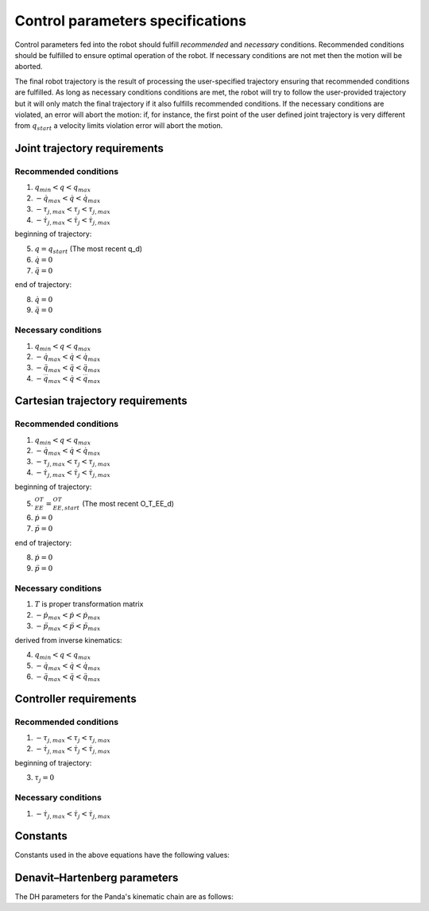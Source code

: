 Control parameters specifications
=================================

Control parameters fed into the robot should fulfill *recommended* and *necessary* conditions.
Recommended conditions should be fulfilled to ensure optimal operation of the robot. If necessary
conditions are not met then the motion will be aborted.

The final robot trajectory is the result of processing the user-specified trajectory ensuring that
recommended conditions are fulfilled. As long as necessary conditions conditions are met, the robot
will try to follow the user-provided trajectory but it will only match the final trajectory if it
also fulfills recommended conditions.
If the necessary conditions are violated, an error will abort the motion: if, for instance, the
first point of the user defined joint trajectory is very different from :math:`q_{start}` a velocity
limits violation error will abort the motion.

Joint trajectory requirements
-----------------------------

Recommended conditions
**********************

1. :math:`q_{min} < q < q_{max}`
2. :math:`-\dot{q}_{max} < \dot{q} < \dot{q}_{max}`
3. :math:`-\tau_{j, max} < \tau_j < \tau_{j, max}`
4. :math:`-\dot{\tau}_{j, max} < \dot{\tau}_j < \dot{\tau}_{j, max}`

beginning of trajectory:

5. :math:`q = q_{start}` (The most recent q_d)
6. :math:`\dot{q} = 0`
7. :math:`\ddot{q} = 0`

end of trajectory:

8. :math:`\dot{q} = 0`
9. :math:`\ddot{q} = 0`

Necessary conditions
*********************

1. :math:`q_{min} < q < q_{max}`
2. :math:`-\dot{q}_{max} < \dot{q} < \dot{q}_{max}`
3. :math:`-\ddot{q}_{max} < \ddot{q} < \ddot{q}_{max}`
4. :math:`-\dddot{q}_{max} < \dot{q} < \dddot{q}_{max}`

Cartesian trajectory requirements
---------------------------------

Recommended conditions
**********************

1. :math:`q_{min} < q < q_{max}`
2. :math:`-\dot{q}_{max} < \dot{q} < \dot{q}_{max}`
3. :math:`-\tau_{j, max} < \tau_j < \tau_{j, max}`
4. :math:`-\dot{\tau}_{j, max} < \dot{\tau}_j < \dot{\tau}_{j, max}`

beginning of trajectory:

5. :math:`{}^OT_{EE} = {}^OT_{EE, start}` (The most recent O_T_EE_d)
6. :math:`\dot{p} = 0`
7. :math:`\ddot{p} = 0`

end of trajectory:

8. :math:`\dot{p} = 0`
9. :math:`\ddot{p} = 0`

Necessary conditions
********************

1. :math:`T` is proper transformation matrix
2. :math:`-\dot{p}_{max} < \dot{p} < \dot{p}_{max}`
3. :math:`-\ddot{p}_{max} < \ddot{p} < \ddot{p}_{max}`

derived from inverse kinematics:

4. :math:`q_{min} < q < q_{max}`
5. :math:`-\dot{q}_{max} < \dot{q} < \dot{q}_{max}`
6. :math:`-\ddot{q}_{max} < \ddot{q} < \ddot{q}_{max}`

Controller requirements
-----------------------

Recommended conditions
**********************

1. :math:`-\tau_{j, max} < \tau_j < \tau_{j, max}`
2. :math:`-\dot{\tau}_{j, max} < \dot{\tau}_j < \dot{\tau}_{j, max}`

beginning of trajectory:

3. :math:`\tau_j = 0`

Necessary conditions
********************

1. :math:`-\dot{\tau}_{j, max} < \dot{\tau}_j < \dot{\tau}_{j, max}`

.. _limit_table:

Constants
---------

Constants used in the above equations have the following values:

.. csv-table:: Limits in Cartesian space
   :header-rows: 1
   :file: control-parameters-cart.csv


.. csv-table:: Limits in Joint space
   :header-rows: 1
   :widths: 1 10 10 10 10 10 10 10 1
   :file: control-parameters-joint.csv

Denavit–Hartenberg parameters
-----------------------------

The DH parameters for the Panda's kinematic chain are as follows:

.. csv-table:: DH parameters
   :header-rows: 1
   :file: dh-parameters.csv
